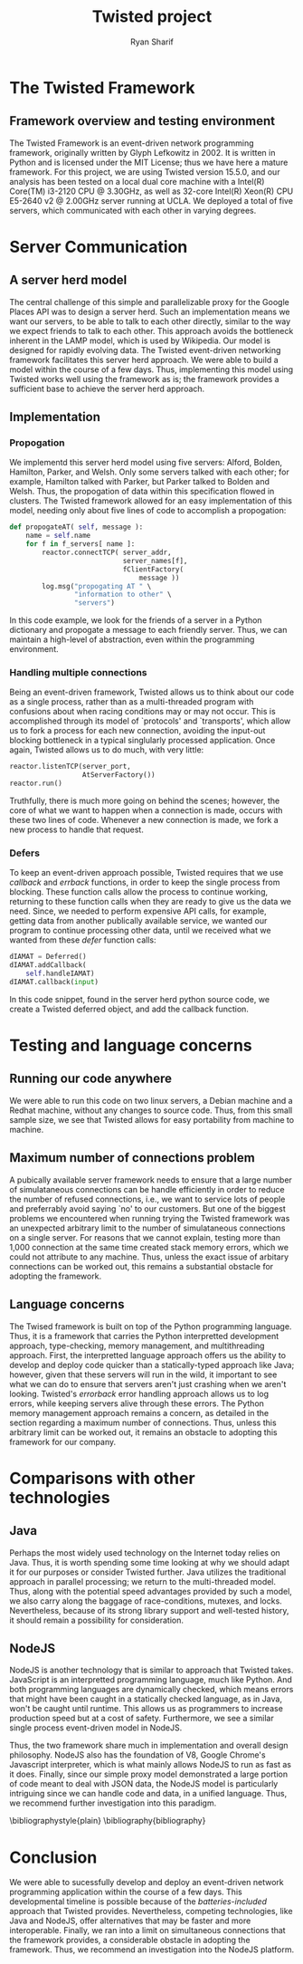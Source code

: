 #+AUTHOR: Ryan Sharif
#+TITLE: Twisted project
#+LaTeX_HEADER: \usepackage{minted}
#+LaTeX_HEADER: \usemintedstyle{emacs}
#+LATEX_HEADER: \usepackage{amsthm}
#+LATEX_HEADER: \usepackage{mathtools}
#+LATEX_HEADER: \usepackage{tikz}
#+LaTeX_HEADER: \usepackage[T1]{fontenc}
#+LaTeX_HEADER: \usepackage{mathpazo}
#+LaTeX_HEADER: \linespread{1.05}
#+LaTex_HEADER: \usepackage{usenix,epsfig,endnotes}
#+LATEX_HEADER: \usepackage{listings}
#+LATEX_HEADER: \usetikzlibrary{positioning,calc}
#+OPTIONS: toc:nil
#+LaTeX_CLASS_OPTIONS: [letterpaper,twocolumn,10pt]

#+BEGIN_LaTeX
\subsection*{Abstract}
We exam the Twisted event-driven network programming Python framework.
Using a simple Google Places API proxy problem, we implement a server
herd model to determine whether this technology works for such an
approach. The framework relies on callback functions to allow a single
process application to handle simultaneous network connections, avoiding
input-outut blocking typical of such applications. We consider a problem
with how many simulataneous connections the framework allows, as well as
examine similar web technologies available to us.
#+END_LaTeX

* The Twisted Framework
** Framework overview and testing environment
  The  Twisted  Framework  is   an  event-driven  network  programming
  framework,    originally    written    by   Glyph    Lefkowitz    in
  2002\cite{shtull-trauring_[twisted-python]_2012}.  It is  written in
  Python and  is licensed under the  MIT License; thus we  have here a
  mature framework.  For this  project, we  are using  Twisted version
  15.5.0,  and our  analysis  has been  tested on  a  local dual  core
  machine with a  Intel(R) Core(TM) i3-2120 CPU @ 3.30GHz,  as well as
  32-core Intel(R) Xeon(R) CPU E5-2640  v2 @ 2.00GHz server running at
  UCLA. We deployed a total of five servers, which communicated with
  each other in varying degrees.

* Server Communication
** A server herd model
  The central  challenge of this  simple and parallelizable  proxy for
  the  Google  Places  API  was  to design  a  server  herd.  Such  an
  implementation means we want our servers, to be able to talk to each
  other directly, similar to the way we expect friends to talk to each
  other.  This approach  avoids the  bottleneck inherent  in the  LAMP
  model, which is used by Wikipedia. Our model is designed for
  rapidly evolving data. The Twisted event-driven networking framework
  facilitates this server herd approach. We were able to build a model
  within the course of a few days. Thus, implementing this model using
  Twisted works well using the framework as is; the framework provides
  a sufficient base to achieve the server herd approach.

** Implementation
*** Propogation
   We implementd this server herd model using five servers: Alford,
   Bolden, Hamilton, Parker, and Welsh. Only some servers talked
   with each other; for example, Hamilton talked with Parker, but
   Parker talked to Bolden and Welsh. Thus, the propogation of data
   within this specification flowed in clusters. The Twisted
   framework allowed for an easy implementation of this model, needing
   only about five lines of code to accomplish a propogation:
   #+BEGIN_SRC python
     def propogateAT( self, message ):
         name = self.name
         for f in f_servers[ name ]:
             reactor.connectTCP( server_addr,
                                 server_names[f],
                                 fClientFactory(
                                     message ))
             log.msg("propogating AT " \
                     "information to other" \
                     "servers")
        
   #+END_SRC

   In this code example, we look for the friends of a server in a
   Python dictionary and propogate a message to each friendly
   server. Thus, we can maintain a high-level of abstraction, even
   within the programming environment. 
*** Handling multiple connections
    Being an event-driven framework, Twisted allows us to think about
    our code as a single process, rather than as a multi-threaded
    program with confusions about when racing conditions may or may
    not occur. This is accomplished through its model of `protocols'
    and `transports', which allow us to fork a process for each
    new connection, avoiding the input-out blocking bottleneck in
    a typical singlularly processed application. Once again, Twisted
    allows us to do much, with very little:
    #+BEGIN_SRC python
      reactor.listenTCP(server_port,
                        AtServerFactory())
      reactor.run()
    #+END_SRC
    Truthfully, there is much more going on behind the scenes; however,
    the core of what we want to happen when a connection is made,
    occurs with these two lines of code. Whenever a new connection is
    made, we fork a new process to handle that request. 
*** Defers
    To keep an event-driven approach possible, Twisted requires that
    we use /callback/ and /errback/ functions, in order to keep the
    single process from blocking. These function calls allow the
    process to continue working, returning to these function calls
    when they are ready to give us the data we need. Since, we needed
    to perform expensive API calls, for example, getting data from
    another publically available service, we wanted our program to
    continue processing other data, until we received what we wanted
    from these /defer/ function calls:

    #+BEGIN_SRC python
      dIAMAT = Deferred()
      dIAMAT.addCallback(
          self.handleIAMAT)
      dIAMAT.callback(input)
    #+END_SRC
    In this code snippet, found in the server herd python source
    code, we create a Twisted deferred object, and add the 
    callback function.    

* Testing and language concerns
** Running our code anywhere 
   We were able to run this code on two linux servers, a Debian machine
   and a Redhat machine, without any changes to source code. Thus, from
   this small sample size, we see that Twisted allows for easy
   portability from machine to machine.

** Maximum number of connections problem
   A pubically available server framework needs to ensure that a large
   number of  simulataneous connections  can be handle  efficiently in
   order to reduce the number of refused connections, i.e., we want to
   service lots  of people  and preferrably avoid  saying `no'  to our
   customers.  But one  of the  biggest problems  we encountered  when
   running trying  the Twisted  framework was an  unexpected arbitrary
   limit  to  the number  of  simulataneous  connections on  a  single
   server. For reasons that we cannot explain, testing more than 1,000
   connection at the  same time created stack memory  errors, which we
   could not attribute to any machine. Thus, unless the exact issue of
   arbitary connections can be worked  out, this remains a substantial
   obstacle for adopting the framework.

** Language concerns
   The  Twised framework  is built  on top  of the  Python programming
   language.   Thus,  it  is  a  framework  that  carries  the  Python
   interpretted    development    approach,   type-checking,    memory
   management,  and multithreading  approach. First,  the interpretted
   language approach offers us the  ability to develop and deploy code
   quicker than a statically-typed  approach like Java; however, given
   that these servers  will run in the wild, it  important to see what
   we  can do  to ensure  that servers  aren't just  crashing when  we
   aren't  looking.  Twisted's  /errorback/  error  handling  approach
   allows us to log errors,  while keeping servers alive through these
   errors. The Python memory management approach remains a concern, as
   detailed in the section regarding  a maximum number of connections.
   Thus, unless this arbitrary limit can  be worked out, it remains an
   obstacle to adopting this framework for our company.

* Comparisons with other technologies
** Java
   Perhaps the most widely used technology on the Internet today relies
   on Java. Thus, it is worth spending some time looking at why we
   should adapt it for our purposes or consider Twisted further. 
   Java utilizes the traditional approach in parallel processing; we
   return to the multi-threaded model. Thus, along with the potential
   speed advantages provided by such a model, we also carry along the
   baggage of race-conditions, mutexes, and locks. Nevertheless, 
   because of its strong library support and well-tested history,
   it should remain a possibility for consideration.

** NodeJS
   NodeJS  is another  technology  that is  similar  to approach  that
   Twisted takes. JavaScript is  an interpretted programming language,
   much like  Python. And  both programming languages  are dynamically
   checked,  which means  errors  that  might have  been  caught in  a
   statically  checked language,  as in  Java, won't  be caught  until
   runtime. This allows us as programmers to increase production speed
   but at  a cost  of safety.   Furthermore, we  see a  similar single
   process event-driven model in NodeJS.

   Thus, the  two framework share  much in implementation  and overall
   design philosophy.  NodeJS also  has the  foundation of  V8, Google
   Chrome's Javascript interpreter, which is what mainly allows NodeJS
   to run  as fast as it  does. Finally, since our  simple proxy model
   demonstrated a large portion of code  meant to deal with JSON data,
   the NodeJS  model is  particularly intriguing  since we  can handle
   code and  data, in a  unified language. Thus, we  recommend further
   investigation into this paradigm.

 \bibliographystyle{plain}
 \bibliography{bibliography}

* Conclusion
  We  were able  to  sucessfully develop  and  deploy an  event-driven
  network  programming   application  within  the  course   of  a  few
  days.  This  developmental  timeline  is  possible  because  of  the
  /batteries-included/ approach that  Twisted provides.  Nevertheless,
  competing  technologies, like  Java and  NodeJS, offer  alternatives
  that may be  faster and more interoperable.  Finally, we  ran into a
  limit  on simultaneous  connections that  the framework  provides, a
  considerable obstacle in adopting  the framework. Thus, we recommend
  an investigation into the NodeJS platform.
